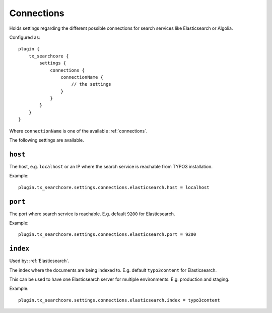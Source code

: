 .. _configuration_options_connection:

Connections
===========

Holds settings regarding the different possible connections for search services like Elasticsearch
or Algolia.

Configured as::

    plugin {
        tx_searchcore {
            settings {
                connections {
                    connectionName {
                        // the settings
                    }
                }
            }
        }
    }

Where ``connectionName`` is one of the available :ref:`connections`.

The following settings are available.

.. _host:

``host``
--------

The host, e.g. ``localhost`` or an IP where the search service is reachable from TYPO3
installation.

Example::

    plugin.tx_searchcore.settings.connections.elasticsearch.host = localhost

.. _port:

``port``
--------

The port where search service is reachable. E.g. default ``9200`` for Elasticsearch.

Example::

    plugin.tx_searchcore.settings.connections.elasticsearch.port = 9200

.. _index:

``index``
--------

Used by: :ref:`Elasticsearch`.

The index where the documents are being indexed to. E.g. default ``typo3content`` for Elasticsearch.

This can be used to have one Elasticsearch server for multiple environments. E.g. production and staging.

Example::

    plugin.tx_searchcore.settings.connections.elasticsearch.index = typo3content
